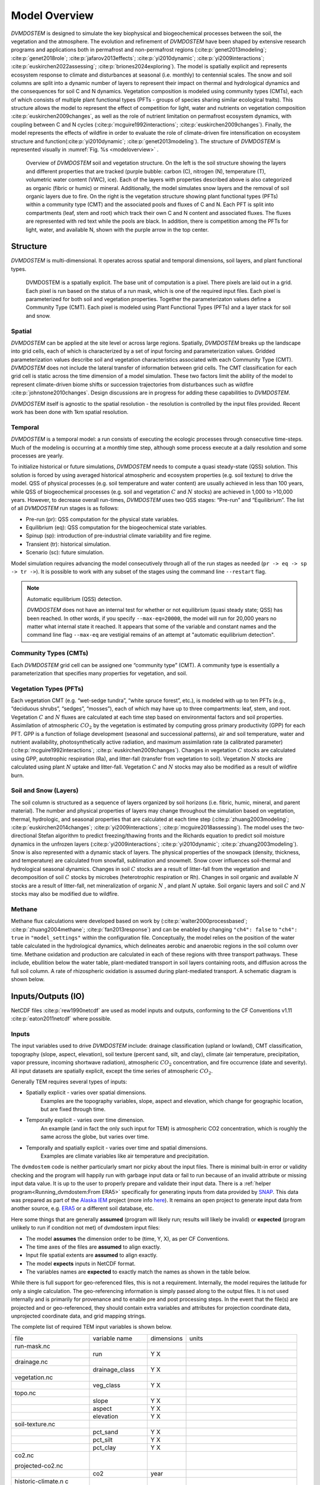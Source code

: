 .. # with overline, for parts
   * with overline, for chapters
   =, for sections
   -, for subsections
   ^, for subsubsections
   ", for paragraphs


##############
Model Overview
##############

`DVMDOSTEM` is designed to simulate the key biophysical and biogeochemical
processes between the soil, the vegetation and the atmosphere. The evolution and
refinement of `DVMDOSTEM` have been shaped by extensive research programs and
applications both in permafrost and non-permafrost regions
(:cite:p:`genet2013modeling`; :cite:p:`genet2018role`;
:cite:p:`jafarov2013effects`; :cite:p:`yi2010dynamic`;
:cite:p:`yi2009interactions`; :cite:p:`euskirchen2022assessing`;
:cite:p:`briones2024exploring`). The model is spatially explicit and represents
ecosystem response to climate and disturbances at seasonal (i.e. monthly) to
centennial scales. The snow and soil columns are split into a dynamic number of
layers to represent their impact on thermal and hydrological dynamics and the
consequences for soil C and N dynamics. Vegetation composition is modeled using
community types (CMTs), each of which consists of multiple plant functional
types (PFTs - groups of species sharing similar ecological traits). This
structure allows the model to represent the effect of competition for light,
water and nutrients on vegetation composition :cite:p:`euskirchen2009changes`,
as well as the role of nutrient limitation on permafrost ecosystem dynamics,
with coupling between C and N cycles (:cite:p:`mcguire1992interactions`;
:cite:p:`euskirchen2009changes`). Finally, the model represents the effects of
wildfire in order to evaluate the role of climate-driven fire intensification on
ecosystem structure and function(:cite:p:`yi2010dynamic`;
:cite:p:`genet2013modeling`). The structure of `DVMDOSTEM` is represented
visually in :numref:`Fig. %s <modeloverview>` .

.. See shared drive, "Documentation Embed Images > dvmdostem-overview"
.. figure:: images/dvmdostem-overview-export_2024-08-19.jpg
    :name:  modeloverview
    :alt: Visual overview of DVMDOSTEM.

    Overview of `DVMDOSTEM` soil and vegetation structure. On the left is the
    soil structure showing the layers and different properties that are tracked
    (purple bubble: carbon (C), nitrogen (N), temperature (T), volumetric water
    content (VWC), ice). Each of the layers with properties described above is
    also categorized as organic (fibric or humic) or mineral. Additionally, the
    model simulates snow layers and the removal of soil organic layers due to
    fire. On the right is the vegetation structure showing plant functional
    types (PFTs) within a community type (CMT) and the associated pools and
    fluxes of C and N. Each PFT is split into compartments (leaf, stem and root)
    which track their own C and N content and associated fluxes. The fluxes are
    represented with red text while the pools are black. In addition, there is
    competition among the PFTs for light, water, and available N, shown with the
    purple arrow in the top center.


*********
Structure
*********

`DVMDOSTEM` is multi-dimensional. It operates across spatial and temporal 
dimensions, soil layers, and plant functional types.

.. See shared drive "Documentation Embed Images > dvmdostem-general-pixel"
.. figure:: images/dvmdostem-general-pixel_export_2024-15-11.jpg
    :name: dvmdostem-pixel-overview
    :alt: Visual overview of DVMDOSTEM pixel

    DVMDOSTEM is a spatially explicit. The base unit of computation is a pixel.
    There pixels are laid out in a grid. Each pixel is run based on the status
    of a run mask, which is one of the required input files. Each pixel is
    parameterized for both soil and vegetation properties. Together the
    parameterizaton values define a Community Type (CMT). Each pixel is modeled
    using Plant Functional Types (PFTs) and a layer stack for soil and snow.


=======
Spatial
=======
`DVMDOSTEM` can be applied at the site level or across large regions. Spatially,
`DVMDOSTEM` breaks up the landscape into grid cells, each of which is
characterized by a set of input forcing and parameterization values. Gridded
parameterization values describe soil and vegetation characteristics associated
with each Community Type (CMT). `DVMDOSTEM` does not include the lateral
transfer of information between grid cells. The CMT classification for each grid
cell is static across the time dimension of a model simulation. These two
factors limit the ability of the model to represent climate-driven biome shifts
or succession trajectories from disturbances such as wildfire
:cite:p:`johnstone2010changes`. Design discussions are in progress for adding
these capabilities to `DVMDOSTEM`.

`DVMDOSTEM` itself is agnostic to the spatial resolution - the resolution is
controlled by the input files provided. Recent work has been done with 1km
spatial resolution.


========
Temporal
========

`DVMDOSTEM` is a temporal model: a run consists of executing the ecologic
processes through consecutive time-steps. Much of the modeling is occurring at 
a monthly time step, although some process execute at a daily resolution and
some processes are yearly.

To initialize historical or future simulations, `DVMDOSTEM` needs to compute a
quasi steady-state (QSS) solution. This solution is forced by using averaged
historical atmospheric and ecosystem properties (e.g. soil texture) to drive the
model. QSS of physical processes (e.g. soil temperature and water content) are
usually achieved in less than 100 years, while QSS of biogeochemical processes
(e.g. soil and vegetation :math:`C` and :math:`N` stocks) are achieved in 1,000
to >10,000 years. However, to decrease overall run-times, `DVMDOSTEM` uses two
QSS stages: “Pre-run” and “Equilibrium”. The list of all `DVMDOSTEM` run stages
is as follows:

* Pre-run (pr): QSS computation for the physical state variables.
* Equilibrium (eq): QSS computation for the biogeochemical state variables. 
* Spinup (sp): introduction of pre-industrial climate variability and fire
  regime.
* Transient (tr): historical simulation.
* Scenario (sc): future simulation.

Model simulation requires advancing the model consecutively through all of the
run stages as needed (``pr -> eq -> sp -> tr ->``). It is possible to work with
any subset of the stages using the command line ``--restart`` flag.

.. note:: Automatic equilibrium (QSS) detection.

   `DVMDOSTEM` does not have an internal test for whether or not equilibrium
   (quasi steady state; QSS) has been reached. In other words, if you specify
   ``--max-eq=20000``, the model will run for 20,000 years no matter what
   internal state it reached. It appears that some of the variable and constant
   names and the command line flag ``--max-eq`` are vestigial remains of an
   attempt at "automatic equilibrium detection".


.. collapse:: pre-run (pr)

    The pre-run is an equilibrium run for the physical variables of the model.
    It is typically 100 years, uses constant climate (typically monthly average
    computed from the [1901-1930] period). 


.. collapse:: equilibrium (eq)

    In the equilibrium stage, the climate is fixed. That is, the climate does
    not vary from year to year. There will be intra-annual variability to
    represent the seasons, but from year to year the calculations will be
    carried out using the same annual cycles. Equilibrium run stage is used in
    the calibration mode, and is typically the first stage run for any complete
    simulation. During the eq stage, the annual climate inputs used are actually
    calculated as the mean of the first 30 years of the historic climate dataset
    (specified in the config file), so the mean of the values from 1901-1930.


.. collapse:: spinup (sp)

    In the spinup stage, the climate is not fixed: the driving climate is used
    from the first 30 years of the historic climate dataset. Should the spstage
    be set to run longer than 30 years, the 30 year climate period is re-used.
    In the sp stage the fire date is fixed, occuring at an interval equal to the
    Fire Recurrence Interval (FRI).


.. collapse:: transient (tr)

    In the transient stage, the climate varies from year to year. The tr stage
    is used to run the model over the period of historical record. The input
    climate data for the tr stage should be the historic climate. This is
    typically the climate data for the 20th century, so roughly 1901-2009.


.. collapse:: scenario (sc)

    In the scenario stage, the climate also varies from year to year, but rather
    than observed variability, a predicted climate scenario is used.


=======================
Community Types (CMTs)
=======================
Each `DVMDOSTEM` grid cell can be assigned one “community type” (CMT). A
community type is essentially a parameterization that specifies many properties
for vegetation, and soil.

=======================
Vegetation Types (PFTs)
=======================
Each vegetation CMT (e.g. “wet-sedge tundra”, “white spruce forest”, etc.), is
modeled with up to ten PFTs (e.g., “deciduous shrubs”, “sedges”, “mosses”), each
of which may have up to three compartments: leaf, stem, and root. Vegetation
:math:`C` and :math:`N` fluxes are calculated at each time step based on
environmental factors and soil properties. Assimilation of atmospheric
:math:`CO_2` by the vegetation is estimated by computing gross primary
productivity (GPP) for each PFT. GPP is a function of foliage development
(seasonal and successional patterns), air and soil temperature, water and
nutrient availability, photosynthetically active radiation, and maximum
assimilation rate (a calibrated parameter) (:cite:p:`mcguire1992interactions`;
:cite:p:`euskirchen2009changes`). Changes in vegetation :math:`C` stocks are
calculated using GPP, autotrophic respiration (Ra), and litter-fall (transfer
from vegetation to soil). Vegetation :math:`N` stocks are calculated using plant
:math:`N` uptake and litter-fall. Vegetation :math:`C` and :math:`N` stocks may
also be modified as a result of wildfire burn.

.. raw:: html

   <!-- From Tobey Carman's google drawing "dvmdostem-general-idea-pft"-->
   <img src="https://docs.google.com/drawings/d/14vNsPCuorCy3PuE6ucgAmerAks42SxZCtWr4vV5p4Pg/pub?w=960&amp;h=720">

=======================
Soil and Snow (Layers)
=======================

The soil column is structured as a sequence of layers organized by soil horizons
(i.e. fibric, humic, mineral, and parent material). The number and physical
properties of layers may change throughout the simulation based on vegetation,
thermal, hydrologic, and seasonal properties that are calculated at each time
step (:cite:p:`zhuang2003modeling`; :cite:p:`euskirchen2014changes`;
:cite:p:`yi2009interactions`; :cite:p:`mcguire2018assessing`). The model uses
the two-directional Stefan algorithm to predict freezing/thawing fronts and the
Richards equation to predict soil moisture dynamics in the unfrozen layers
(:cite:p:`yi2009interactions`; :cite:p:`yi2010dynamic`;
:cite:p:`zhuang2003modeling`). Snow is also represented with a dynamic stack of
layers. The physical properties of the snowpack (density, thickness, and
temperature) are calculated from snowfall, sublimation and snowmelt. Snow cover
influences soil-thermal and hydrological seasonal dynamics. Changes in soil
:math:`C` stocks are a result of litter-fall from the vegetation and
decomposition of soil :math:`C` stocks by microbes (heterotrophic respiration or
Rh). Changes in soil organic and available :math:`N` stocks are a result of
litter-fall, net mineralization of organic :math:`N` , and plant :math:`N`
uptake. Soil organic layers and soil :math:`C` and :math:`N` stocks may also be
modified due to wildfire.


.. raw:: html

   <!-- From Tobey Carman's google drawing "dvmdostem-general-idea-soil"-->
   <img src="https://docs.google.com/drawings/d/1cGr4b90CHsh98TxpB5_ymMaft1wJ62t1gsWGdBVy6QM/pub?w=820&amp;h=884">

   <!-- From Tobey Carman's google drawing "dvmdostem-soil-detail" -->
   <img src="https://docs.google.com/drawings/d/1TPZNC_DazpOpkxSKkTJ3oMQlLvzBjUaY6DmBW9LR9cY/pub?w=1005&amp;h=746">

=======================
Methane
=======================

Methane flux calculations were developed based on work by (:cite:p:`walter2000processbased`;
:cite:p:`zhuang2004methane`; :cite:p:`fan2013response`) and can be enabled by changing
``"ch4": false`` to ``"ch4": true`` in ``"model_settings"`` within the configuration file. 
Conceptually, the model relies on the position of the water table calculated in the 
hydrological dynamics, which delineates aerobic and anaerobic regions in the soil column
over time. Methane oxidation and production are calculated in each of these regions with
three transport pathways. These include, ebullition below the water table, plant-mediated
transport in soil layers containing roots, and diffusion across the full soil column. A rate
of rhizospheric oxidation is assumed during plant-mediated transport. A schematic diagram is 
shown below.

.. raw:: html

   <!-- From Ben Maglio's google drawing "dvmdostem_methane_framework" in Documentation_Embed_Images-->
   <img src="https://docs.google.com/drawings/d/e/2PACX-1vSJZFiGHEQ1XA4oZQ4wQarGPUI91sWZuerlVwy2bi67jaJN504Wki6deJLRZkz7sXGImFCUDSXYadFC/pub?w=960&amp;h=720"> 

*********************
Inputs/Outputs (IO)
*********************

NetCDF files :cite:p:`rew1990netcdf` are used as model inputs and outputs,
conforming to the CF Conventions v1.11 :cite:p:`eaton2011netcdf` where possible.


========
Inputs
========

The input variables used to drive `DVMDOSTEM` include: drainage classification
(upland or lowland), CMT classification, topography (slope, aspect, elevation),
soil texture (percent sand, silt, and clay), climate (air temperature,
precipitation, vapor pressure, incoming shortwave radiation), atmospheric
:math:`CO_2` concentration, and fire occurrence (date and severity). All input
datasets are spatially explicit, except the time series of atmospheric
:math:`CO_2`. 

Generally TEM requires several types of inputs:

* Spatially explicit - varies over spatial dimensions.
    Examples are the topography variables, slope, aspect and elevation, which 
    change for geographic location, but are fixed through time.

* Temporally explicit - varies over time dimension.
    An example (and in fact the only such input for TEM) is atmospheric CO2 
    concentration, which is roughly the same across the globe, but varies 
    over time.

* Temporally and spatially explicit - varies over time and spatial dimensions.
    Examples are climate variables like air temperature and precipitation.

.. raw:: html

    <!-- From Shared Drives/DVM-DOS-TEM Documentation/drawings/input -->
    <img src="https://docs.google.com/drawings/d/e/2PACX-1vRErkgxPAPvzMTDOM-sOOQ3fPjmU4itFQvmklp1Q3-qcdFUnrYkl1B3pqSAtMT2Ze57yKq_IYXy9hTN/pub?w=960&amp;h=720">
 
The ``dvmdostem`` code is neither particularly smart nor picky about the input
files. There is minimal built-in error or validity checking and the program will
happily run with garbage input data or fail to run because of an invalid
attribute or missing input data value. It is up to the user to properly prepare
and validate their input data. There is a :ref:`helper
program<Running_dvmdostem:From ERA5>` specifically for generating inputs from
data provided by `SNAP <http://snap.uaf.edu>`_. This data was prepared as part
of the `Alaska IEM <https://akcasc.org/project/iem-project/>`_ project (more
info `here
<https://uaf-snap.org/project/iem-an-integrated-ecosystem-model-for-alaska-and-northwest-canada/>`_).
It remains an open project to generate input data from another source, e.g.
`ERA5 <https://www.ecmwf.int/en/forecasts/datasets/reanalysis-datasets/era5>`_
or a different soil database, etc. 

Here some things that are generally **assumed** (program will likely run; results will 
likely be invalid) or **expected** (program unlikely to run if condition not met) of 
dvmdostem input files:

* The model **assumes** the dimension order to be (time, Y, X), as per CF Conventions.
* The time axes of the files are **assumed** to align exactly.
* Input file spatial extents are **assumed** to align exactly.
* The model **expects** inputs in NetCDF format.
* The variables names are **expected** to exactly match the names as shown in the 
  table below.

While there is full support for geo-referenced files, this is not a requirement. 
Internally, the model requires the latitude for only a single calculation. 
The geo-referencing information is simply passed along to the output files. It 
is not used internally and is primarily for provenance and to enable pre and post 
processing steps. In the event that the file(s) are projected and or geo-referenced, 
they should contain extra variables and attributes for projection coordinate data, 
unprojected coordinate data, and grid mapping strings.

The complete list of required TEM input variables is shown below.

+--------------------+--------------------+--------------------+--------------------+
| file               | variable name      | dimensions         | units              |
+--------------------+--------------------+--------------------+--------------------+
| run-mask.nc        |                    |                    |                    |
+--------------------+--------------------+--------------------+--------------------+
|                    | run                | Y X                |                    |
+--------------------+--------------------+--------------------+--------------------+
| drainage.nc        |                    |                    |                    |
+--------------------+--------------------+--------------------+--------------------+
|                    | drainage\_class    | Y X                |                    |
+--------------------+--------------------+--------------------+--------------------+
| vegetation.nc      |                    |                    |                    |
+--------------------+--------------------+--------------------+--------------------+
|                    | veg\_class         | Y X                |                    |
+--------------------+--------------------+--------------------+--------------------+
| topo.nc            |                    |                    |                    |
+--------------------+--------------------+--------------------+--------------------+
|                    | slope              | Y X                |                    |
+--------------------+--------------------+--------------------+--------------------+
|                    | aspect             | Y X                |                    |
+--------------------+--------------------+--------------------+--------------------+
|                    | elevation          | Y X                |                    |
+--------------------+--------------------+--------------------+--------------------+
| soil-texture.nc    |                    |                    |                    |
+--------------------+--------------------+--------------------+--------------------+
|                    | pct\_sand          | Y X                |                    |
+--------------------+--------------------+--------------------+--------------------+
|                    | pct\_silt          | Y X                |                    |
+--------------------+--------------------+--------------------+--------------------+
|                    | pct\_clay          | Y X                |                    |
+--------------------+--------------------+--------------------+--------------------+
| co2.nc             |                    |                    |                    |
|                    |                    |                    |                    |
| projected-co2.nc   |                    |                    |                    |
+--------------------+--------------------+--------------------+--------------------+
|                    | co2                | year               |                    |
+--------------------+--------------------+--------------------+--------------------+
| historic-climate.n |                    |                    |                    |
| c                  |                    |                    |                    |
|                    |                    |                    |                    |
| projected-climate. |                    |                    |                    |
| nc                 |                    |                    |                    |
+--------------------+--------------------+--------------------+--------------------+
|                    | tair               | time Y X           | celcius            |
+--------------------+--------------------+--------------------+--------------------+
|                    | precip             | time Y X           | mm month-1         |
+--------------------+--------------------+--------------------+--------------------+
|                    | nirr               | time Y X           | W m-2              |
+--------------------+--------------------+--------------------+--------------------+
|                    | vapor\_press       | time Y X           | hPa                |
+--------------------+--------------------+--------------------+--------------------+
|                    | time               | time               | days since         |
|                    |                    |                    | YYYY-MM-DD         |
|                    |                    |                    | HH:MM:SS           |
+--------------------+--------------------+--------------------+--------------------+
| fri-fire.nc        |                    |                    |                    |
+--------------------+--------------------+--------------------+--------------------+
|                    | fri                | Y X                |                    |
+--------------------+--------------------+--------------------+--------------------+
|                    | fri\_severity      | Y X                |                    |
+--------------------+--------------------+--------------------+--------------------+
|                    | fri\_jday\_of\_bur | Y X                |                    |
|                    | n                  |                    |                    |
+--------------------+--------------------+--------------------+--------------------+
|                    | fri\_area\_of\_bur | Y X                |                    |
|                    | n                  |                    |                    |
+--------------------+--------------------+--------------------+--------------------+
| historic-explicit- |                    |                    |                    |
| fire.nc            |                    |                    |                    |
|                    |                    |                    |                    |
| projected-explicit |                    |                    |                    |
| -fire.nc           |                    |                    |                    |
+--------------------+--------------------+--------------------+--------------------+
|                    | exp\_burn\_mask    |                    |                    |
+--------------------+--------------------+--------------------+--------------------+
|                    | exp\_jday\_of\_bur |                    |                    |
|                    | n                  |                    |                    |
+--------------------+--------------------+--------------------+--------------------+
|                    | exp\_fire\_severit |                    |                    |
|                    | y                  |                    |                    |
+--------------------+--------------------+--------------------+--------------------+
|                    | exp\_area\_of\_bur |                    |                    |
|                    | n                  |                    |                    |
+--------------------+--------------------+--------------------+--------------------+
|                    | time               | time               | days since         |
|                    |                    |                    | YYYY-MM-DD         |
|                    |                    |                    | HH:MM:SS           |
+--------------------+--------------------+--------------------+--------------------+

.. note:: Example code to generate the above table.

    .. code-block:: python
       
        import os; import netCDF4 as nc
        indir_path = "demo-data/cru-ts40_ar5_rcp85_ncar-ccsm4_toolik_field_station_10x10"
        for f in filter(lambda x: '.nc' in x, os.listdir(indir_path)):
            ds = nc.Dataset(os.path.join(indir_path, f))
            print(f)
            for vname, info  in ds.variables.items():
                if 'units' in info.ncattrs():
                    us = info.units
                else:
                    us = ''
                print("  {:25s},{:15s},{:25s}".format( vname, ' '.join(info.dimensions),us))



==========
Outputs
==========

There are approximately 110 different variables available for output from
`DVMDOSTEM`. One file will be produced per requested output variable. Users can
specify the temporal and structural resolutions at which model outputs are
produced. This functionality allows users to consider their computational
resources and information needs when setting up a model run.

The outputs that are available for DVM-DOS-TEM are listed in the
``config/output_spec.csv`` file that is shipped with the repo. The following
table is built from that csv file:

.. hint:: Wide table, scroll right to see all columns!

.. csv-table:: output_spec.csv
    :file: ../../../config/output_spec.csv
    :header-rows: 1


********************
Parameterization
********************

`DVMDOSTEM` parameterization sets are developed for each CMT. Each CMT is
defined by more than 200 parameters. Parameter values are estimated directly
from field, lab or remote sensing observations, literature review or
site-specific calibration. Calibration is required when (1) parameter values
cannot be determined directly from available data or published information, and
(2) model sensitivity to the parameter is substantial. The calibration process
consists of adjusting parameter values until there is acceptable agreement
between measured field data and model prediction on the state variables most
influenced by the parameter to be calibrated. Due to the large number of
parameters requiring calibration, and the non-linear nature of the relationships
between parameters and state variables, model calibration can be
labor-intensive. We are actively developing a calibration process that allows
automation :cite:p:`jafarovINPREP2024`.

******************
Software Design
******************

The `DVMDOSTEM` software repository is a combination of tightly coupled
sub-components: 

 - the `DVMDOSTEM` model,
 - supporting tools, and
 - development environment specifications.

The core `DVMDOSTEM` model is written in C++ and uses some object-oriented concepts.
The model exposes a command line interface that allows users to start simulations 
manually or use a scripting language to drive the command line interface.

Surrounding the core model is a large body of supporting tools to assist the
user with preparing inputs, setting up and monitoring model runs and analyzing
model outputs. This collection of tools is primarily written in Python and shell
scripts, with some of the demonstration and exploratory analysis using Jupyter
Notebooks. The supporting tooling is partially exposed via command line
interfaces and a Python API which are documented in the User Guide. 

The model and tools target a UNIX-like operating system environment. The
combination of the core `DVMDOSTEM` model and the supporting tools result in the
need for a complex computing environment with many dependencies. Docker images
are used to manage this complexity, providing consistent environments
for development and production, :cite:p:`merkel2014docker`. 

Software updates are ongoing, stemming from the organic growth spanning 30+ years 
of development by research scientists, graduate students and programmers. Recent
years have seen an increased effort to apply professional software development 
practices such as version control, automated documentation, containerization, 
and testing.